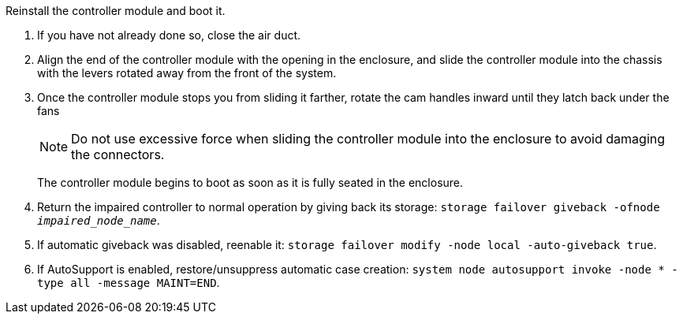// Install the controller module - A1K (modular)

Reinstall the controller module and boot it.

. If you have not already done so, close the air duct.
. Align the end of the controller module with the opening in the enclosure, and slide the controller module into the chassis with the levers rotated away from the front of the system.

. Once the controller module stops you from sliding it farther, rotate the cam handles inward until they latch back under the fans

+
NOTE: Do not use excessive force when sliding the controller module into the enclosure to avoid damaging the connectors.
+
The controller module begins to boot as soon as it is fully seated in the enclosure.

. Return the impaired controller to normal operation by giving back its storage: `storage failover giveback -ofnode _impaired_node_name_`.

. If automatic giveback was disabled, reenable it: `storage failover modify -node local -auto-giveback true`.

. If AutoSupport is enabled, restore/unsuppress automatic case creation: `system node autosupport invoke -node * -type all -message MAINT=END`.

